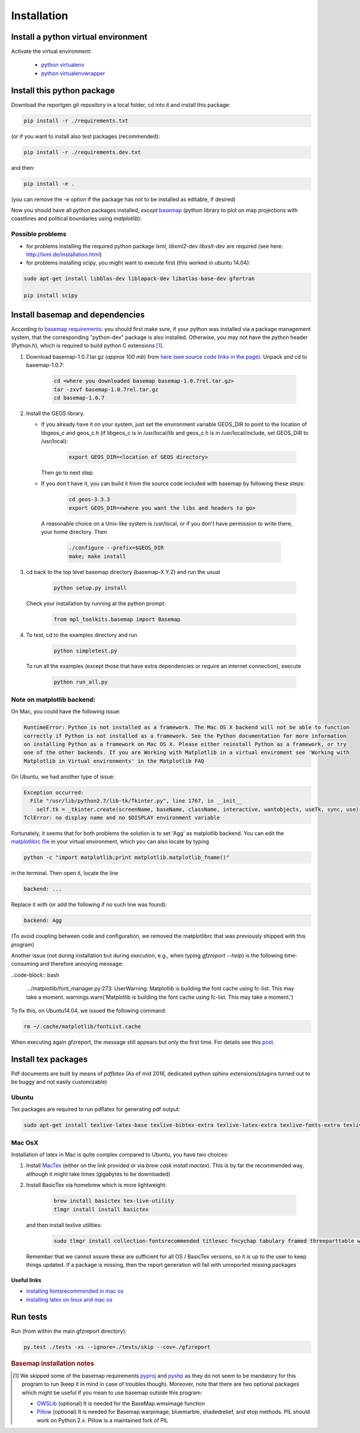 
Installation
============


Install a python virtual environment
------------------------------------

Activate the virtual environment:

   * `python virtualenv <http://docs.python-guide.org/en/latest/dev/virtualenvs/>`_
   
   * `python virtualenvwrapper <https://virtualenvwrapper.readthedocs.io/en/latest/index.html>`_
   
Install this python package
---------------------------

Download the reportgen git repository in a local folder, cd into it and install this package:

.. code-block:: bash

   pip install -r ./requirements.txt

(or if you want to install also test packages (recommended):

.. code-block:: bash

   pip install -r ./requirements.dev.txt

and then:

.. code-block:: bash

   pip install -e .

(you can remove the -e option if the package has not to be installed as editable, if desired)

Now you should have all python packages installed, *except*
`basemap <https://github.com/matplotlib/basemap>`_
(python library to plot on map projections with coastlines and political boundaries using `matplotlib`):

Possible problems
^^^^^^^^^^^^^^^^^

- for problems installing the required python package `lxml`, `libxml2-dev libxslt-dev` are required
  (see here: http://lxml.de/installation.html)

- for problems installing scipy, you might want to execute first (this worked in ubuntu 14.04):

.. code-block:: bash

   sudo apt-get install libblas-dev liblapack-dev libatlas-base-dev gfortran
  
   pip install scipy
 
Install basemap and dependencies
--------------------------------

According to `basemap requirements <https://github.com/matplotlib/basemap#requirements>`_:
you should first make sure, if your python was installed via a package management system,
that the corresponding "python-dev" package is also installed.
Otherwise, you may not have the python header (Python.h), which is required to build python
C extensions [#f1]_.

1. Download basemap-1.0.7.tar.gz (*approx 100 mb*) from
   `here (see source code links in the page) <https://github.com/matplotlib/basemap/releases/tag/v1.0.7rel>`_.
   Unpack and cd to basemap-1.0.7:

    .. code-block:: bash

       cd <where you downloaded basemap basemap-1.0.7rel.tar.gz>
       tar -zxvf basemap-1.0.7rel.tar.gz
       cd basemap-1.0.7

2. Install the GEOS library.

   * If you already have it on your system, just set the environment variable GEOS_DIR to point to
     the location of libgeos_c and geos_c.h (if libgeos_c is in /usr/local/lib and geos_c.h is in
     /usr/local/include, set GEOS_DIR to /usr/local):
 
      .. code-block:: bash
    
         export GEOS_DIR=<location of GEOS directory>

     Then go to next step.

   * If you don't have it, you can build it from the source code included with basemap by following
     these steps:

      .. code-block:: bash

         cd geos-3.3.3
         export GEOS_DIR=<where you want the libs and headers to go>
  
    A reasonable choice on a Unix-like system is /usr/local, or if you don't have permission to
    write there, your home directory. Then

      .. code-block:: bash
 
         ./configure --prefix=$GEOS_DIR 
         make; make install

3. cd back to the top level basemap directory (basemap-X.Y.Z) and run the usual

    .. code-block:: bash
     
       python setup.py install

   Check your installation by running at the python prompt:

    .. code-block:: bash

       from mpl_toolkits.basemap import Basemap
 
4. To test, cd to the examples directory and run
   
    .. code-block:: bash

       python simpletest.py
 
   To run all the examples (except those that have extra dependencies or require an internet connection),
   execute

    .. code-block:: bash
     
       python run_all.py


Note on matplotlib backend:
^^^^^^^^^^^^^^^^^^^^^^^^^^^

On Mac, you could have the following issue:

.. code-block:: bash

   RuntimeError: Python is not installed as a framework. The Mac OS X backend will not be able to function 
   correctly if Python is not installed as a framework. See the Python documentation for more information 
   on installing Python as a framework on Mac OS X. Please either reinstall Python as a framework, or try 
   one of the other backends. If you are Working with Matplotlib in a virtual enviroment see 'Working with 
   Matplotlib in Virtual environments' in the Matplotlib FAQ

On Ubuntu, we had another type of issue:

.. code-block:: bash

   Exception occurred:
     File "/usr/lib/python2.7/lib-tk/Tkinter.py", line 1767, in __init__
       self.tk = _tkinter.create(screenName, baseName, className, interactive, wantobjects, useTk, sync, use)
   TclError: no display name and no $DISPLAY environment variable


Fortunately, it seems that for both problems the solution is to set 'Agg' as matplotlib backend.
You can edit the `matplotlibrc file <http://matplotlib.org/users/customizing.html#the-matplotlibrc-file>`_
in your virtual environment, which you can also locate by typing 

.. code-block:: bash

   python -c "import matplotlib;print matplotlib.matplotlib_fname()"

in the terminal. Then open it, locate the line

.. code-block:: bash

   backend: ...

Replace it with (or add the following if no such line was found):

.. code-block:: bash

   backend: Agg


(To avoid coupling between code and configuration, we removed the matplotlibrc that was previously shipped
with this program)



Another issue (not during installation but during *execution*, e.g., when typing `gfzreport --help`) is the
following time-consuming and therefore annoying message:

..code-block:: bash

  .../matplotlib/font_manager.py:273: UserWarning: Matplotlib is building the font cache using fc-list. This may take a moment.
  warnings.warn('Matplotlib is building the font cache using fc-list. This may take a moment.')

To fix this, on Ubuntu14.04, we issued the following command:

.. code-block:: bash

   rm ~/.cache/matplotlib/fontList.cache
   
When executing again gfzreport, the message still appears but only the first time. For details see this
`post <https://stackoverflow.com/questions/34771191/matplotlib-taking-time-when-being-imported>`_.

Install tex packages
--------------------

Pdf documents are built by means of `pdflatex` (As of mid 2016, dedicated python sphinx extensions/plugins
turned out to be buggy and not easily customizable)

Ubuntu
^^^^^^

Tex packages are required to run pdflatex for generating pdf output:

.. code-block:: bash
   
   sudo apt-get install texlive-latex-base texlive-bibtex-extra texlive-latex-extra texlive-fonts-extra texlive-fonts-recommended texlive-humanities texlive-publishers

Mac OsX
^^^^^^^

Installation of latex in Mac is quite complex compared to Ubuntu, you have two choices:

1. Install `MacTex <http://www.tug.org/mactex/index.html>`_ (either on the link provided or
   via `brew cask install mactex`). This is by far the recommended way, although it might take times
   (gigabytes to be downloaded)

2. Install BasicTex via homebrew which is more lightweight:

    .. code-block:: bash
        
       brew install basictex tex-live-utility
       tlmgr install install basictex

   and then install texlive utilities:
  
    .. code-block:: bash

       sudo tlmgr install collection-fontsrecommended titlesec fncychap tabulary framed threeparttable wrapfig capt-of needspace multirow eqparbox varwidth environ trimspaces
  
   Remember that we cannot assure these are sufficient for all OS / BasicTex versions, so it is up to the user to keep things updated. If a package is missing, then the report generation will fail with unreported missing packages

Useful links
************

- `installing fontsrecommended in mac os <http://tex.stackexchange.com/questions/160176/usepackagescaledhelvet-fails-on-mac-with-basictex>`_

- `installing latex on linux and mac os <https://docs.typo3.org/typo3cms/extensions/sphinx/AdministratorManual/RenderingPdf/InstallingLaTeXLinux.html>`_

Run tests
---------

Run (from within the main gfzreport directory):

.. code-block:: bash

   py.test ./tests -xs --ignore=./tests/skip --cov=./gfzreport


.. rubric:: Basemap installation notes

.. [#f1] We skipped some of the basemap requirements `pyproj <https://github.com/jswhit/pyproj>`_ and `pyshp <https://github.com/GeospatialPython/pyshp>`_ as they do not seem to be mandatory for this program to run (keep it in mind in case of troubles though). Moreover, note that there are two optional packages which might be useful if you mean to use basemap outside this program:

  * `OWSLib <https://github.com/geopython/OWSLib>`_ (optional) It is needed for the BaseMap.wmsimage function

  * `Pillow <https://python-pillow.github.io/>`_ (optional)  It is needed for Basemap warpimage, bluemarble, shadedrelief, and etop methods. PIL should work on Python 2.x.  Pillow is a maintained fork of PIL

